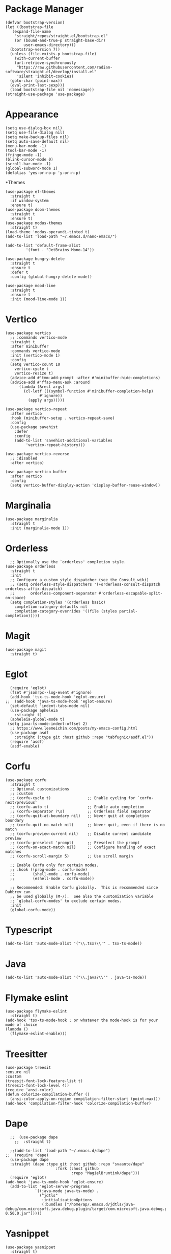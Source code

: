 * Package Manager
#+BEGIN_SRC elisp
  (defvar bootstrap-version)
  (let ((bootstrap-file
	 (expand-file-name
	  "straight/repos/straight.el/bootstrap.el"
	  (or (bound-and-true-p straight-base-dir)
	      user-emacs-directory)))
	(bootstrap-version 7))
    (unless (file-exists-p bootstrap-file)
      (with-current-buffer
	  (url-retrieve-synchronously
	   "https://raw.githubusercontent.com/radian-software/straight.el/develop/install.el"
	   'silent 'inhibit-cookies)
	(goto-char (point-max))
	(eval-print-last-sexp)))
    (load bootstrap-file nil 'nomessage))
  (straight-use-package 'use-package)
#+END_SRC
* Appearance
#+BEGIN_SRC elisp
  (setq use-dialog-box nil)
  (setq use-file-dialog nil)
  (setq make-backup-files nil)
  (setq auto-save-default nil)
  (menu-bar-mode -1)
  (tool-bar-mode -1)
  (fringe-mode -1)
  (blink-cursor-mode 0)
  (scroll-bar-mode -1)
  (global-subword-mode 1)
  (defalias 'yes-or-no-p 'y-or-n-p)
#+END_SRC
*Themes
#+BEGIN_SRC elisp
  (use-package ef-themes
    :straight t
    :if window-system
    :ensure t)
  (use-package doom-themes
    :straight t
    :ensure t)
  (use-package modus-themes
    :straight t)
  (load-theme 'modus-operandi-tinted t)
  (add-to-list 'load-path "~/.emacs.d/nano-emacs/")
#+END_SRC

#+BEGIN_SRC elisp
  (add-to-list 'default-frame-alist
	       '(font . "JetBrains Mono-14"))
#+END_SRC

#+BEGIN_SRC elisp
  (use-package hungry-delete
    :straight t
    :ensure t
    :defer t
    :config (global-hungry-delete-mode))
#+END_SRC

#+BEGIN_SRC elisp
    (use-package mood-line
      :straight t
      :ensure t
      :init (mood-line-mode 1))
#+END_SRC

* Vertico
#+BEGIN_SRC elisp
  (use-package vertico
    ;; :commands vertico-mode
    :straight t
    :after minibuffer
    :commands vertico-mode
    :init (vertico-mode 1)
    :config
    (setq vertico-count 10
	  vertico-cycle t
	  vertico-resize t)
    (advice-add #'tmm-add-prompt :after #'minibuffer-hide-completions)
    (advice-add #'ffap-menu-ask :around
		(lambda (&rest args)
		  (cl-letf (((symbol-function #'minibuffer-completion-help)
			     #'ignore))
		    (apply args)))))

  (use-package vertico-repeat
    :after vertico
    :hook (minibuffer-setup . vertico-repeat-save)
    :config
    (use-package savehist
      :defer
      :config
      (add-to-list 'savehist-additional-variables
		   'vertico-repeat-history)))

  (use-package vertico-reverse
    ;; :disabled
    :after vertico)

  (use-package vertico-buffer
    :after vertico
    :config
    (setq vertico-buffer-display-action 'display-buffer-reuse-window))
#+END_SRC

* Marginalia
#+BEGIN_SRC elisp
  (use-package marginalia
    :straight t
    :init (marginalia-mode 1))
#+END_SRC

* Orderless
#+BEGIN_SRC elisp
    ;; Optionally use the `orderless' completion style.
  (use-package orderless
    :straight t
    :init
    ;; Configure a custom style dispatcher (see the Consult wiki)
    ;; (setq orderless-style-dispatchers '(+orderless-consult-dispatch orderless-affix-dispatch)
    ;;       orderless-component-separator #'orderless-escapable-split-on-space)
    (setq completion-styles '(orderless basic)
	  completion-category-defaults nil
	  completion-category-overrides '((file (styles partial-completion)))))
#+END_SRC

* Magit
#+begin_src elisp
  (use-package magit
    :straight t)
#+end_src

* Eglot
#+BEGIN_SRC elisp
    (require 'eglot)
    (fset #'jsonrpc--log-event #'ignore)
    (add-hook 'tsx-ts-mode-hook 'eglot-ensure)
  ;;  (add-hook 'java-ts-mode-hook 'eglot-ensure)
    (set-default 'indent-tabs-mode nil)
    (use-package apheleia
      :straight t)
    (apheleia-global-mode t)
   (setq java-ts-mode-indent-offset 2)
    ;; https://www.leemeichin.com/posts/my-emacs-config.html
    (use-package asdf
      :straight (:type git :host github :repo "tabfugnic/asdf.el"))
    (require 'asdf)
    (asdf-enable)
#+END_SRC 

* Corfu
#+BEGIN_SRC elisp
  (use-package corfu
    :straight t
    ;; Optional customizations
    ;; :custom
    ;; (corfu-cycle t)                ;; Enable cycling for `corfu-next/previous'
    ;; (corfu-auto t)                 ;; Enable auto completion
    ;; (corfu-separator ?\s)          ;; Orderless field separator
    ;; (corfu-quit-at-boundary nil)   ;; Never quit at completion boundary
    ;; (corfu-quit-no-match nil)      ;; Never quit, even if there is no match
    ;; (corfu-preview-current nil)    ;; Disable current candidate preview
    ;; (corfu-preselect 'prompt)      ;; Preselect the prompt
    ;; (corfu-on-exact-match nil)     ;; Configure handling of exact matches
    ;; (corfu-scroll-margin 5)        ;; Use scroll margin

    ;; Enable Corfu only for certain modes.
    ;; :hook ((prog-mode . corfu-mode)
    ;;        (shell-mode . corfu-mode)
    ;;        (eshell-mode . corfu-mode))

    ;; Recommended: Enable Corfu globally.  This is recommended since Dabbrev can
    ;; be used globally (M-/).  See also the customization variable
    ;; `global-corfu-modes' to exclude certain modes.
    :init
    (global-corfu-mode))
#+END_SRC

* Typescript
#+BEGIN_SRC elisp
   (add-to-list 'auto-mode-alist '("\\.tsx?\\'" . tsx-ts-mode))
#+END_SRC

* Java
#+BEGIN_SRC elisp
  (add-to-list 'auto-mode-alist '("\\.java?\\'" . java-ts-mode))
#+END_SRC

* Flymake eslint
#+BEGIN_SRC elisp
  (use-package flymake-eslint
    :straight t)
  (add-hook 'tsx-ts-mode-hook ; or whatever the mode-hook is for your mode of choice
  (lambda ()
    (flymake-eslint-enable)))
#+END_SRC

* Treesitter
#+BEGIN_SRC elisp
  (use-package treesit
  :ensure nil
  :custom
  (treesit-font-lock-feature-list t)
  (treesit-font-lock-level 4))
  (require 'ansi-color)
  (defun colorize-compilation-buffer ()
    (ansi-color-apply-on-region compilation-filter-start (point-max)))
  (add-hook 'compilation-filter-hook 'colorize-compilation-buffer)
#+END_SRC

* Dape
#+BEGIN_SRC elisp
    ;;  (use-package dape
      ;;  :straight t)

    ;;(add-to-list 'load-path "~/.emacs.d/dape")
  ;;  (require 'dape)
    (use-package dape
    :straight (dape :type git :host github :repo "svaante/dape"
                        :fork (:host github
                               :repo "MagielBruntink/dape")))
    (require 'eglot)
  (add-hook 'java-ts-mode-hook 'eglot-ensure)
    (add-to-list 'eglot-server-programs
               `((java-mode java-ts-mode) .
                 ("jdtls"
                  :initializationOptions
                  (:bundles ["/home/ap/.emacs.d/jdtls/java-debug/com.microsoft.java.debug.plugin/target/com.microsoft.java.debug.plugin-0.50.0.jar"]))))
#+END_SRC

* Yasnippet
#+BEGIN_SRC elisp
  (use-package yasnippet
    :straight t)
  (yas-global-mode 1)
#+END_SRC

* BreadCrumb
#+BEGIN_SRC elisp
  (use-package breadcrumb
    :straight t)
#+END_SRC

* Projectile
#+BEGIN_SRC elisp
  (use-package ripgrep
    :straight t)
  (use-package rg
    :straight t)
  (use-package projectile
    :straight t
    :ensure t)
  (projectile-mode +1)
  (define-key projectile-mode-map (kbd "C-c p") 'projectile-command-map)
#+END_SRC

* Notmuch
#+BEGIN_SRC elisp
  (use-package notmuch
    :straight t
    :init
    ;; in gmail, messages are trashed by removing the 'inbox' tag, and adding the 'trash' tag. This will move messages to the gmail trash folder, but won't permnanently delete them.
    (defvar +notmuch-delete-tags '("+trash" "-inbox" "-unread" "-new"))
    ;; in gmail, messages are archived simply by removing the 'inbox' tag.
    (setq notmuch-archive-tags '("-inbox" "-new"))
    ;; show new mail first
    :config
    (add-to-list 'notmuch-saved-searches '(:name "new" :query "tag:new" :key "n"))
    (setq notmuch-search-oldest-first nil))
  (require 'notmuch)
  (with-eval-after-load 'notmuch
    (setq notmuch-show-logo nil)
    (setq notmuch-show-all-tags-list t)
    (setq notmuch-search-oldest-first nil))
  ;; https://github.com/patrl/emacs.d/blob/main/readme.org
  ;; Optional: Don't save outgoing mail locally.
  (setq notmuch-fcc-dirs nil)
  (setq message-kill-buffer-on-exit t)
  (setq sendmail-program "gmi")
  (setq send-mail-function 'sendmail-send-it)
  (setq message-sendmail-extra-arguments '("send" "--quiet" "-t" "-C" "~/mail"))
  (setq notmuch-fcc-dirs nil) ;; let gmail take care of sent mail
  ;;;; General UI
  (setq notmuch-show-logo nil
        notmuch-column-control 1.0
        notmuch-hello-auto-refresh t
        notmuch-hello-recent-searches-max 20
        notmuch-hello-thousands-separator ""
        notmuch-hello-sections '(notmuch-hello-insert-saved-searches)
        notmuch-show-all-tags-list t)
#+END_SRC

* Dired
#+BEGIN_SRC elisp
  (require 'dired)
  (setq dired-recursive-copies 'always)
  (setq dired-recursive-deletes 'always)
  (setq delete-by-moving-to-trash t)
  (setq dired-listing-switches
        "-AGFhlv --group-directories-first --time-style=long-iso")
  (setq dired-dwim-target t)
  (setq dired-auto-revert-buffer #'dired-directory-changed-p) ; also see `dired-do-revert-buffer'
  (setq dired-make-directory-clickable t) ; Emacs 29.1
  (setq dired-free-space nil) ; Emacs 29.1
  (setq dired-mouse-drag-files t) ; Emacs 29.1
  (setq dired-guess-shell-alist-user ; those are the suggestions for ! and & in Dired
        '(("\\.\\(png\\|jpe?g\\|tiff\\)" "feh" "xdg-open")
          ("\\.\\(mp[34]\\|m4a\\|ogg\\|flac\\|webm\\|mkv\\)" "mpv" "xdg-open")
          (".*" "xdg-open")))

  (add-hook 'dired-mode-hook #'dired-hide-details-mode)
  (add-hook 'dired-mode-hook #'hl-line-mode)
#+END_SRC

* Denote
#+begin_src elisp
  (use-package denote
    :straight t)
  (setq denote-directory (expand-file-name "~/notes"))
#+end_src

